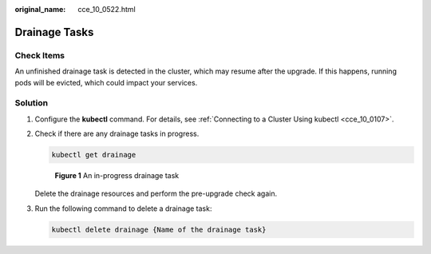 :original_name: cce_10_0522.html

.. _cce_10_0522:

Drainage Tasks
==============

Check Items
-----------

An unfinished drainage task is detected in the cluster, which may resume after the upgrade. If this happens, running pods will be evicted, which could impact your services.

Solution
--------

#. Configure the **kubectl** command. For details, see :ref:`Connecting to a Cluster Using kubectl <cce_10_0107>`.

#. Check if there are any drainage tasks in progress.

   .. code-block::

      kubectl get drainage


   .. figure:: /_static/images/en-us_image_0000002065480366.png
      :alt: **Figure 1** An in-progress drainage task

      **Figure 1** An in-progress drainage task

   Delete the drainage resources and perform the pre-upgrade check again.

#. Run the following command to delete a drainage task:

   .. code-block::

      kubectl delete drainage {Name of the drainage task}
